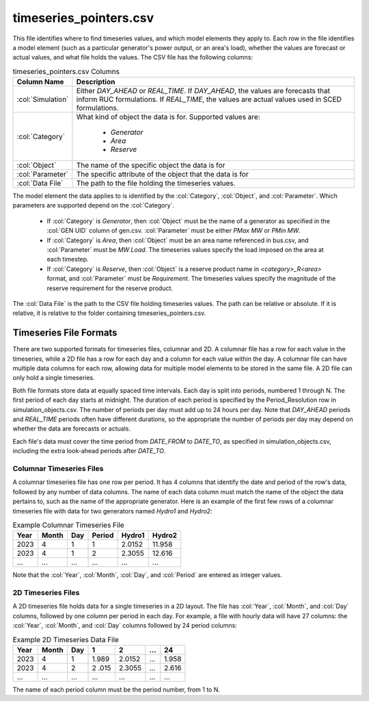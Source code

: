 timeseries_pointers.csv
-----------------------

This file identifies where to find timeseries values, and which model
elements they apply to. Each row in the file identifies a model element
(such as a particular generator's power output, or an area's load),
whether the values are forecast or actual values, and what file holds
the values. The CSV file has the following columns:

.. list-table:: timeseries_pointers.csv Columns
   :header-rows: 1

   * - **Column Name**
     - **Description**
   * - :col:`Simulation`
     - Either *DAY_AHEAD* or *REAL_TIME*. If *DAY_AHEAD*, the values are forecasts
       that inform RUC formulations. If *REAL_TIME*, the values are actual
       values used in SCED formulations.
   * - :col:`Category`
     - What kind of object the data is for. Supported values are:

          * *Generator*
          * *Area*
          * *Reserve*
   * - :col:`Object`
     - The name of the specific object the data is for
   * - :col:`Parameter`
     - The specific attribute of the object that the data is for
   * - :col:`Data File`
     - The path to the file holding the timeseries values.

The model element the data applies to is identified by the :col:`Category`,
:col:`Object`, and :col:`Parameter`. Which parameters are supported depend on the
:col:`Category`.

   *  If :col:`Category` is *Generator*, then :col:`Object` must be the name
      of a generator as specified in the :col:`GEN UID` column of gen.csv.
      :col:`Parameter` must be either *PMax MW* or *PMin MW*.

   *  If :col:`Category` is *Area*, then :col:`Object` must be an area name referenced in
      bus.csv, and :col:`Parameter` must be *MW Load*. The timeseries values specify
      the load imposed on the area at each timestep.

   *  If :col:`Category` is *Reserve*, then :col:`Object` is a reserve product name in
      *\<category\>_R\<area\>* format, and :col:`Parameter` must be *Requirement*. The
      timeseries values specify the magnitude of the reserve requirement
      for the reserve product.

The :col:`Data File` is the path to the CSV file holding timeseries values. The
path can be relative or absolute. If it is relative, it is relative to
the folder containing timeseries_pointers.csv.

Timeseries File Formats
~~~~~~~~~~~~~~~~~~~~~~~

There are two supported formats for timeseries files, columnar and 2D. A
columnar file has a row for each value in the timeseries, while a 2D
file has a row for each day and a column for each value within the day.
A columnar file can have multiple data columns for each row, allowing
data for multiple model elements to be stored in the same file. A 2D
file can only hold a single timeseries.

Both file formats store data at equally spaced time intervals. Each day
is split into periods, numbered 1 through N. The first period of each
day starts at midnight. The duration of each period is specified by the
Period_Resolution row in simulation_objects.csv. The number of periods
per day must add up to 24 hours per day. Note that *DAY_AHEAD* periods and
*REAL_TIME* periods often have different durations, so the appropriate the
number of periods per day may depend on whether the data are forecasts
or actuals.

Each file's data must cover the time period from *DATE_FROM* to *DATE_TO*,
as specified in simulation_objects.csv, including the extra look-ahead
periods after *DATE_TO*.

Columnar Timeseries Files
^^^^^^^^^^^^^^^^^^^^^^^^^

A columnar timeseries file has one row per period. It has 4 columns that
identify the date and period of the row's data, followed by any number
of data columns. The name of each data column must match the name of the
object the data pertains to, such as the name of the appropriate
generator. Here is an example of the first few rows of a columnar
timeseries file with data for two generators named *Hydro1* and *Hydro2*:

.. list-table:: Example Columnar Timeseries File
   :header-rows: 1

   * - **Year**
     - **Month**
     - **Day**
     - **Period**
     - **Hydro1**
     - **Hydro2**
   * - 2023
     - 4
     - 1
     - 1
     - 2.0152
     - 11.958
   * - 2023
     - 4
     - 1
     - 2
     - 2.3055
     - 12.616
   * - ...
     - ...
     - ...
     - ...
     - ...
     - ...


Note that the :col:`Year`, :col:`Month`, :col:`Day`, and :col:`Period` are
entered as integer values.

2D Timeseries Files
^^^^^^^^^^^^^^^^^^^

A 2D timeseries file holds data for a single timeseries in a 2D layout.
The file has :col:`Year`, :col:`Month`, and :col:`Day` columns, followed by
one column per period in each day. For example, a file with hourly data
will have 27 columns: the :col:`Year`, :col:`Month`, and :col:`Day` columns
followed by 24 period columns:

.. list-table:: Example 2D Timeseries Data File
   :header-rows: 1

   * - **Year**
     - **Month**
     - **Day**
     - **1**
     - **2**
     - **...**
     - **24**
   * - 2023
     - 4
     - 1
     - 1.989
     - 2.0152
     - ...
     - 1.958
   * - 2023
     - 4
     - 2
     - 2 .015
     - 2.3055
     - ...
     - 2.616
   * - ...
     - ...
     - ...
     - ...
     - ...
     - ...
     - ...

The name of each period column must be the period number, from 1 to N.
